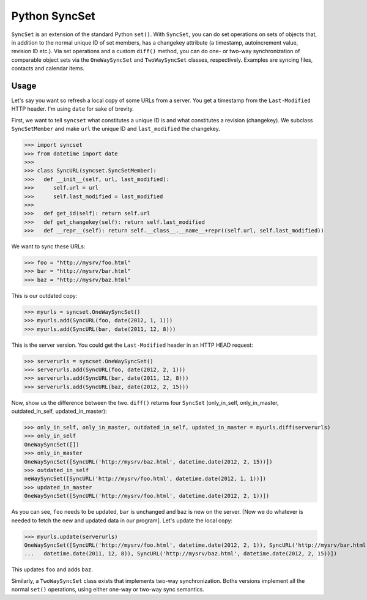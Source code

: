 Python SyncSet
==============
``SyncSet`` is an extension of the standard Python ``set()``. With ``SyncSet``, you can do set operations
on sets of objects that, in addition to the normal unique ID of set members, has a changekey
attribute (a timestamp, autoincrement value, revision ID etc.). Via set operations and a custom ``diff()``
method, you can do one- or two-way synchronization of comparable object sets via the ``OneWaySyncSet`` and
``TwoWaySyncSet`` classes, respectively. Examples are syncing files, contacts and calendar items.


Usage
~~~~~
Let's say you want so refresh a local copy of some URLs from a server. You get a timestamp from the ``Last-Modified``
HTTP header. I'm using ``date`` for sake of brevity.

First, we want to tell ``syncset`` what constitutes a unique ID is and what constitutes a revision (changekey). We 
subclass  ``SyncSetMember`` and make ``url`` the unique ID and ``last_modified`` the changekey.

>>> import syncset
>>> from datetime import date
>>>
>>> class SyncURL(syncset.SyncSetMember):
>>>   def __init__(self, url, last_modified):
>>>      self.url = url
>>>      self.last_modified = last_modified
>>>
>>>   def get_id(self): return self.url
>>>   def get_changekey(self): return self.last_modified
>>>   def __repr__(self): return self.__class__.__name__+repr((self.url, self.last_modified))

We want to sync these URLs:

>>> foo = "http://mysrv/foo.html"
>>> bar = "http://mysrv/bar.html"
>>> baz = "http://mysrv/baz.html"

This is our outdated copy:

>>> myurls = syncset.OneWaySyncSet()
>>> myurls.add(SyncURL(foo, date(2012, 1, 1)))
>>> myurls.add(SyncURL(bar, date(2011, 12, 8)))


This is the server version. You could get the ``Last-Modified`` header in an HTTP HEAD request:

>>> serverurls = syncset.OneWaySyncSet()
>>> serverurls.add(SyncURL(foo, date(2012, 2, 1)))
>>> serverurls.add(SyncURL(bar, date(2011, 12, 8)))
>>> serverurls.add(SyncURL(baz, date(2012, 2, 15)))

Now, show us the difference between the two. ``diff()`` returns four ``SyncSet`` (only_in_self, only_in_master, outdated_in_self, updated_in_master):

>>> only_in_self, only_in_master, outdated_in_self, updated_in_master = myurls.diff(serverurls)
>>> only_in_self
OneWaySyncSet([])
>>> only_in_master
OneWaySyncSet([SyncURL('http://mysrv/baz.html', datetime.date(2012, 2, 15))])
>>> outdated_in_self
neWaySyncSet([SyncURL('http://mysrv/foo.html', datetime.date(2012, 1, 1))])
>>> updated_in_master
OneWaySyncSet([SyncURL('http://mysrv/foo.html', datetime.date(2012, 2, 1))])

As you can see, ``foo`` needs to be updated,  ``bar`` is unchanged and ``baz`` is new on the server. [Now we do whatever
is needed to fetch the new and updated data in our program]. Let's update the local copy:

>>> myurls.update(serverurls)
OneWaySyncSet([SyncURL('http://mysrv/foo.html', datetime.date(2012, 2, 1)), SyncURL('http://mysrv/bar.html', \
...   datetime.date(2011, 12, 8)), SyncURL('http://mysrv/baz.html', datetime.date(2012, 2, 15))])

This updates ``foo`` and adds ``baz``.

Similarly, a ``TwoWaySyncSet`` class exists that implements two-way synchronization. Boths versions implement all the normal ``set()`` operations, using either one-way or two-way sync semantics.